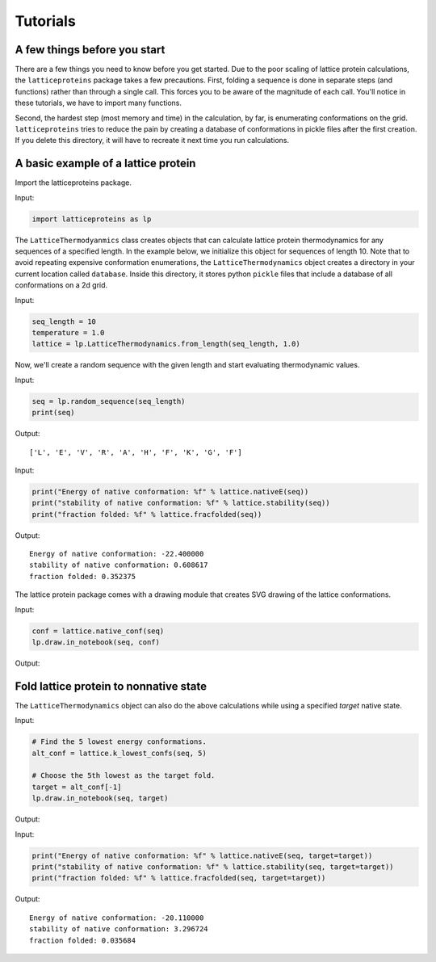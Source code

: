 Tutorials
=========

A few things before you start
-----------------------------
There are a few things you need to know before you get started. Due to the
poor scaling of lattice protein calculations, the ``latticeproteins`` package takes
a few precautions. First, folding a sequence is done in separate steps (and functions) rather than
through a single call. This forces you to be aware of the magnitude of each call.
You'll notice in these tutorials, we have to import many functions.

Second, the hardest step (most memory and time) in the calculation, by far, is enumerating conformations on
the grid. ``latticeproteins`` tries to reduce the pain by creating a
database of conformations in pickle files after the first creation. If you delete this directory,
it will have to recreate it next time you run calculations.

A basic example of a lattice protein
------------------------------------

Import the latticeproteins package.

Input:

.. code:: python

    import latticeproteins as lp

The ``LatticeThermodyanmics`` class creates objects that can calculate
lattice protein thermodynamics for any sequences of a specified length.
In the example below, we initialize this object for sequences of length
10. Note that to avoid repeating expensive conformation enumerations,
the ``LatticeThermodynamics`` object creates a directory in your current
location called ``database``. Inside this directory, it stores python
``pickle`` files that include a database of all conformations on a 2d
grid.

Input:

.. code:: python

    seq_length = 10
    temperature = 1.0
    lattice = lp.LatticeThermodynamics.from_length(seq_length, 1.0)

Now, we'll create a random sequence with the given length and start
evaluating thermodynamic values.

Input:

.. code:: python

    seq = lp.random_sequence(seq_length)
    print(seq)

Output:

.. parsed-literal::

    ['L', 'E', 'V', 'R', 'A', 'H', 'F', 'K', 'G', 'F']

Input:

.. code:: python

    print("Energy of native conformation: %f" % lattice.nativeE(seq))
    print("stability of native conformation: %f" % lattice.stability(seq))
    print("fraction folded: %f" % lattice.fracfolded(seq))

Output:

.. parsed-literal::

    Energy of native conformation: -22.400000
    stability of native conformation: 0.608617
    fraction folded: 0.352375


The lattice protein package comes with a drawing module that creates SVG
drawing of the lattice conformations.

Input:

.. code:: python

    conf = lattice.native_conf(seq)
    lp.draw.in_notebook(seq, conf)

Output:


.. image:: ../_images/output_9_0.svg



Fold lattice protein to nonnative state
---------------------------------------

The ``LatticeThermodynamics`` object can also do the above calculations
while using a specified *target* native state.

Input:

.. code:: python

    # Find the 5 lowest energy conformations.
    alt_conf = lattice.k_lowest_confs(seq, 5)

    # Choose the 5th lowest as the target fold.
    target = alt_conf[-1]
    lp.draw.in_notebook(seq, target)

Output:


.. image:: ../_images/output_12_0.svg

Input:

.. code:: python

    print("Energy of native conformation: %f" % lattice.nativeE(seq, target=target))
    print("stability of native conformation: %f" % lattice.stability(seq, target=target))
    print("fraction folded: %f" % lattice.fracfolded(seq, target=target))

Output:

.. parsed-literal::

    Energy of native conformation: -20.110000
    stability of native conformation: 3.296724
    fraction folded: 0.035684
